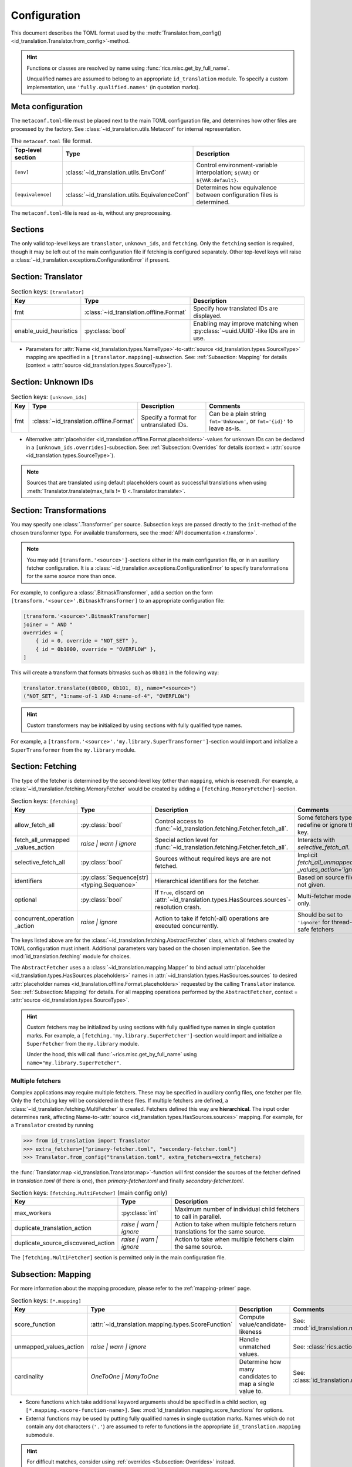 .. _translator-config:

Configuration
=============
This document describes the TOML format used by the
:meth:`Translator.from_config() <id_translation.Translator.from_config>`-method.

.. hint::
    Functions or classes are resolved by name using :func:`rics.misc.get_by_full_name`.

    Unqualified names are assumed to
    belong to an appropriate ``id_translation`` module. To specify a custom implementation, use
    ``'fully.qualified.names'`` (in quotation marks).

Meta configuration
------------------
The ``metaconf.toml``-file must be placed next to the main TOML configuration file, and determines how other files are
processed by the factory. See :class:`~id_translation.utils.Metaconf` for internal representation.

.. list-table:: The ``metaconf.toml`` file format.
   :header-rows: 1
   :widths: 20 20 60

   * - Top-level section
     - Type
     - Description
   * - ``[env]``
     - :class:`~id_translation.utils.EnvConf`
     - Control environment-variable interpolation; ``${VAR}`` or ``${VAR:default}``.
   * - ``[equivalence]``
     - :class:`~id_translation.utils.EquivalenceConf`
     - Determines how equivalence between configuration files is determined.

The ``metaconf.toml``-file is read as-is, without any preprocessing.

Sections
--------
The only valid top-level keys are ``translator``, ``unknown_ids``, and ``fetching``. Only the ``fetching`` section is
required, though it may be left out of the main configuration file if fetching is configured separately. Other top-level
keys will raise a :class:`~id_translation.exceptions.ConfigurationError` if present.

Section: Translator
-------------------
.. list-table:: Section keys: ``[translator]``
   :header-rows: 1

   * - Key
     - Type
     - Description
   * - fmt
     - :class:`~id_translation.offline.Format`
     - Specify how translated IDs are displayed.
   * - enable_uuid_heuristics
     - :py:class:`bool`
     - Enabling may improve matching when :py:class:`~uuid.UUID`-like IDs are in use.

* Parameters for :attr:`Name <id_translation.types.NameType>`-to-:attr:`source <id_translation.types.SourceType>`
  mapping are specified in a ``[translator.mapping]``-subsection. See: :ref:`Subsection: Mapping` for details (context =
  :attr:`source <id_translation.types.SourceType>`).

Section: Unknown IDs
--------------------
.. list-table:: Section keys: ``[unknown_ids]``
   :header-rows: 1

   * - Key
     - Type
     - Description
     - Comments
   * - fmt
     - :class:`~id_translation.offline.Format`
     - Specify a format for untranslated IDs.
     - Can be a plain string ``fmt='Unknown'``, or ``fmt='{id}'`` to leave as-is.

* Alternative :attr:`placeholder <id_translation.offline.Format.placeholders>`-values for unknown IDs can be declared
  in a ``[unknown_ids.overrides]``-subsection. See: :ref:`Subsection: Overrides` for details (context =
  :attr:`source <id_translation.types.SourceType>`).

.. note::

   Sources that are translated using default placeholders count as successful translations when using
   :meth:`Translator.translate(max_fails != 1) <.Translator.translate>`.

.. _translator-config-transform:

Section: Transformations
------------------------
You may specify one :class:`.Transformer` per source. Subsection keys are passed directly to the ``init``-method of the
chosen transformer type. For available transformers, see the :mod:`API documentation <.transform>`.

.. note::

   You may add ``[transform.'<source>']``-sections either in the main configuration file, or in an auxiliary fetcher
   configuration. It is a :class:`~id_translation.exceptions.ConfigurationError` to specify transformations for the same
   `source` more than once.


For example, to configure a :class:`.BitmaskTransformer`, add a section on the form
``[transform.'<source>'.BitmaskTransformer]`` to an appropriate configuration file:

.. code-block:: toml

   [transform.'<source>'.BitmaskTransformer]
   joiner = " AND "
   overrides = [
       { id = 0, override = "NOT_SET" },
       { id = 0b1000, override = "OVERFLOW" },
   ]

This will create a transform that formats bitmasks such as ``0b101`` in the following way:

.. code-block:: python

   translator.translate((0b000, 0b101, 8), name="<source>")
   ("NOT_SET", "1:name-of-1 AND 4:name-of-4", "OVERFLOW")

.. hint::

   Custom transformers may be initialized by using sections with fully qualified type names.

For example, a ``[transform.'<source>'.'my.library.SuperTransformer']``-section would import and initialize a
``SuperTransformer`` from the ``my.library`` module.

.. _translator-config-fetching:

Section: Fetching
-----------------
The type of the fetcher is determined by the second-level key (other than ``mapping``, which is reserved). For example,
a :class:`~id_translation.fetching.MemoryFetcher` would be created by adding a ``[fetching.MemoryFetcher]``-section.

.. list-table:: Section keys: ``[fetching]``
   :header-rows: 1

   * - Key
     - Type
     - Description
     - Comments
   * - allow_fetch_all
     - :py:class:`bool`
     - Control access to :func:`~id_translation.fetching.Fetcher.fetch_all`.
     - Some fetchers types redefine or ignore this key.
   * - | fetch_all_unmapped
       | _values_action
     - `raise | warn | ignore`
     - Special action level for :func:`~id_translation.fetching.Fetcher.fetch_all`.
     - Interacts with `selective_fetch_all`.
   * - selective_fetch_all
     - :py:class:`bool`
     - Sources without required keys are are not fetched.
     - | Implicit `fetch_all_unmapped`
       | `_values_action='ignore'`
   * - identifiers
     - :py:class:`Sequence[str] <typing.Sequence>`
     - Hierarchical identifiers for the fetcher.
     - Based on source file if not given.
   * - optional
     - :py:class:`bool`
     - If ``True``, discard on :attr:`~id_translation.types.HasSources.sources`-resolution crash.
     - Multi-fetcher mode only.
   * - | concurrent_operation
       | _action
     - `raise | ignore`
     - Action to take if fetch(-all) operations are executed concurrently.
     - Should be set to ``'ignore'`` for thread-safe fetchers

The keys listed above are for the :class:`~id_translation.fetching.AbstractFetcher` class, which all fetchers created by
TOML configuration must inherit. Additional parameters vary based on the chosen implementation. See the
:mod:`id_translation.fetching` module for choices.

The ``AbstractFetcher`` uses a  a :class:`~id_translation.mapping.Mapper` to bind actual
:attr:`placeholder <id_translation.types.HasSources.placeholders>` names in
:attr:`~id_translation.types.HasSources.sources` to desired
:attr:`placeholder names <id_translation.offline.Format.placeholders>` requested by the calling ``Translator`` instance.
See: :ref:`Subsection: Mapping` for details. For all mapping operations performed by the ``AbstractFetcher``, context =
:attr:`source <id_translation.types.SourceType>`.

.. hint::

   Custom fetchers may be initialized by using sections with fully qualified type names in single quotation marks. For
   example, a ``[fetching.'my.library.SuperFetcher']``-section would import and initialize a ``SuperFetcher`` from the
   ``my.library`` module.

   Under the hood, this will call :func:`~rics.misc.get_by_full_name` using ``name="my.library.SuperFetcher"``.


Multiple fetchers
~~~~~~~~~~~~~~~~~
Complex applications may require multiple fetchers. These may be specified in auxiliary config files, one fetcher per
file. Only the ``fetching`` key will be considered in these files. If multiple fetchers are defined, a
:class:`~id_translation.fetching.MultiFetcher` is created. Fetchers defined this way are **hierarchical**. The input
order determines rank, affecting Name-to-:attr:`source <id_translation.types.HasSources.sources>` mapping. For
example, for a ``Translator`` created by running

>>> from id_translation import Translator
>>> extra_fetchers=["primary-fetcher.toml", "secondary-fetcher.toml"]
>>> Translator.from_config("translation.toml", extra_fetchers=extra_fetchers)

the :func:`Translator.map <id_translation.Translator.map>`-function will first consider the sources of the fetcher
defined in `translation.toml` (if there is one), then `primary-fetcher.toml` and finally `secondary-fetcher.toml`.

.. list-table:: Section keys: ``[fetching.MultiFetcher]`` (main config only)
   :header-rows: 1

   * - Key
     - Type
     - Description
   * - max_workers
     - :py:class:`int`
     - Maximum number of individual child fetchers to call in parallel.
   * - duplicate_translation_action
     - `raise | warn | ignore`
     - Action to take when multiple fetchers return translations for the same source.
   * - duplicate_source_discovered_action
     - `raise | warn | ignore`
     - Action to take when multiple fetchers claim the same source.

The ``[fetching.MultiFetcher]`` section is permitted only in the main configuration file.

.. _translator-config-mapping:

Subsection: Mapping
-------------------
For more information about the mapping procedure, please refer to the :ref:`mapping-primer` page.

.. list-table:: Section keys: ``[*.mapping]``
   :header-rows: 1

   * - Key
     - Type
     - Description
     - Comments
   * - score_function
     - :attr:`~id_translation.mapping.types.ScoreFunction`
     - Compute value/candidate-likeness
     - See: :mod:`id_translation.mapping.score_functions`
   * - unmapped_values_action
     - `raise | warn | ignore`
     - Handle unmatched values.
     - See: :class:`rics.action_level.ActionLevel`
   * - cardinality
     - `OneToOne | ManyToOne`
     - Determine how many candidates to map a single value to.
     - See: :class:`id_translation.mapping.Cardinality`

* Score functions which take additional keyword arguments should be specified in a child section, eg
  ``[*.mapping.<score-function-name>]``. See: :mod:`id_translation.mapping.score_functions` for options.
* External functions may be used by putting fully qualified names in single quotation marks. Names which do not contain
  any dot characters (``'.'``) are assumed to refer to functions in the appropriate ``id_translation.mapping`` submodule.

.. hint::

   For difficult matches, consider using :ref:`overrides <Subsection: Overrides>` instead.

Filter functions
~~~~~~~~~~~~~~~~
Filters are given in ``[[*.mapping.filter_functions]]`` **list**-subsections. These may be used to remove undesirable
matches, for example SQL tables which should not be used or a ``DataFrame`` column that should not be translated.

.. list-table:: Section keys: ``[[*.mapping.filter_functions]]``
   :header-rows: 1

   * - Key
     - Type
     - Description
     - Comments
   * - function
     - :py:class:`str`
     - Function name.
     - See: :mod:`id_translation.mapping.filter_functions`

.. note::

   Additional keys depend on the chosen function implementation.

As an example, the next snippet ensures that only names ending with an ``'_id'``-suffix will be translated by using a
:func:`~id_translation.mapping.filter_functions.filter_names`-filter.

.. code-block:: toml

    [[translator.mapping.filter_functions]]
    function = "filter_names"
    regex = ".*_id$"
    remove = false  # This is the default (like the built-in filter).

Score function
~~~~~~~~~~~~~~
There are some :attr:`~id_translation.mapping.types.ScoreFunction` s which take additional keyword arguments. These must
be declared in a ``[*.overrides.<score-function-name>]``-subsection. See: :mod:`id_translation.mapping.score_functions`
for options.

Score function heuristics
~~~~~~~~~~~~~~~~~~~~~~~~~
Heuristics may be used to aid an underlying `score_function` to make more difficult matches. There are two types of
heuristic functions: :attr:`~id_translation.mapping.types.AliasFunction` s and Short-circuiting functions (which are
really just differently interpreted :attr:`~id_translation.mapping.types.FilterFunction` s).

Heuristics are given in ``[[*.mapping.score_function_heuristics]]`` **list**-subsections (note the double brackets) and
are applied in the order in which they are given by the :class:`~id_translation.mapping.HeuristicScore` wrapper
class.

.. list-table:: Section keys: ``[[*.mapping.score_function_heuristics]]``
   :header-rows: 1

   * - Key
     - Type
     - Description
     - Comments
   * - function
     - :py:class:`str`
     - Function name.
     - See: :mod:`id_translation.mapping.heuristic_functions`
   * - mutate
     - :py:class:`bool`
     - Keep changes made by `function`.
     - Disabled by default.

.. note::

   Additional keys depend on the chosen function implementation.

As an example, the next snippet lets us match table columns such as `animal_id` to the `id` placeholder by using a
:func:`~id_translation.mapping.heuristic_functions.value_fstring_alias` heuristic.

.. code-block:: toml

    [[fetching.mapping.score_function_heuristics]]
    function = "value_fstring_alias"
    fstring = "{context}_{value}"

.. hint::

   For difficult matches, consider using :ref:`overrides <Subsection: Overrides>` instead.

Subsection: Overrides
---------------------
Shared or context-specific key-value pairs implemented by the :class:`~rics.collections.dicts.InheritedKeysDict`
class. When used in config files, these appear as ``[*.overrides]``-sections. Top-level override items are given in the
``[*.overrides]``-section, while context-specific items are specified using a subsection, eg
``[*.overrides.<context-name>]``.

.. note::

   The type of ``context`` is determined by the class that owns the overrides.

This next snipped is from :doc:`another example <examples/notebooks/pickle-translation/PickleFetcher>`. For unknown IDs,
the name is set to `'Name unknown'` for the `'name_basics'` source and `'Title unknown'` for the `'title_basics'`
source, respectively. They both inherit the `from` and `to` keys which rare set to `'?'`.

.. code-block:: toml

    [unknown_ids.overrides]
    from = "?"
    to = "?"

    [unknown_ids.overrides.name_basics]
    name = "Name unknown"
    [unknown_ids.overrides.title_basics]
    name = "Title unknown"

.. warning::

   Overrides have no fixed keys. No validation is performed and errors may be silent. The
   :attr:`mapping process <id_translation.mapping.Mapper.apply>` provides detailed information in debug mode, which may
   be used to discover issues.

.. hint::

   Overrides may also be used to `prevent` mapping certain values.

Preventing unwanted mappings
~~~~~~~~~~~~~~~~~~~~~~~~~~~~
For example, let's assume that a SQL source table called `title_basics` with two columns `title` and `name` with
identical contents. We would like to use a format ``'[{title}. ]{name}'`` to output translations such as
`'Mr. Astaire'`. To avoid output such as `'Top Hat. Top Hat'` for movies, we may add

.. code-block:: toml

  [fetching.mapping.overrides.movies]
  title = "_"

to force the fetcher to inform the ``Translator`` that the `title` placeholder (column) does not exist for the
`title_basics` source (we used `'_'` since TOML `does not have <https://github.com/toml-lang/toml/issues/30>`__ a
``null``-type).
